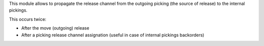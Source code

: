This module allows to propagate the release channel from the
outgoing picking (the source of release) to the internal pickings.

This occurs twice:

- After the move (outgoing) release
- After a picking release channel assignation (useful in case of internal pickings backorders)
